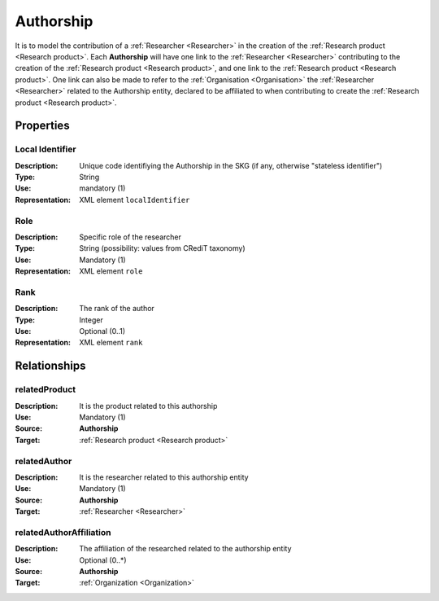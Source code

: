 .. _Authorship:

Authorship
####################

It is to model the contribution of a :ref:`Researcher <Researcher>` in the creation of the :ref:`Research product <Research product>`. 
Each **Authorship** will have one link to the :ref:`Researcher <Researcher>` contributing to the creation of the :ref:`Research product <Research product>`, and one link to the :ref:`Research product <Research product>`.
One link can also be made to refer to the :ref:`Organisation <Organisation>` the :ref:`Researcher <Researcher>` related to the Authorship entity, declared to be affiliated to when contributing to create the :ref:`Research product <Research product>`.  

Properties
==========

Local Identifier
----
:Description: Unique code identifiying the Authorship in the SKG (if any, otherwise "stateless identifier")
:Type: String
:Use: mandatory (1)
:Representation: XML element ``localIdentifier``
 
.. code-block:: xml
   :linenos:

    <localIdentifier>20|....</localIdentifier>


Role
----
:Description: Specific role of the researcher 
:Type: String (possibility: values from CRediT taxonomy)
:Use: Mandatory (1)
:Representation: XML element ``role``

.. code-block:: xml
   :linenos:

    <role>43ebbd94-98b4-42f1-866b-c930cef228ca</role>
    

Rank
----
:Description: The rank of the author 
:Type: Integer
:Use: Optional (0..1)
:Representation: XML element ``rank`` 

.. code-block:: xml
   :linenos:

    <rank>1</rank>
       

Relationships
============

relatedProduct
----------------------
:Description: It is the product related to this authorship
:Use: Mandatory (1)
:Source: **Authorship** 
:Target: :ref:`Research product <Research product>`

.. code-block:: xml
   :linenos:

    <relation semantics="relatedProduct">
        <source type="authorship">authorshipId</source>
        <target type=researchProduct>resultId</target>
    </relation>


relatedAuthor 
---------------------------
:Description: It is the researcher related to this authorship entity
:Use: Mandatory (1)
:Source: **Authorship** 
:Target: :ref:`Researcher <Researcher>`

.. code-block:: xml
   :linenos:

    <relation semantics="relatedAuthor">
        <source type="authorship">authorshipId</source>
        <target type="researcher">researcherId</target>
    </relation>


relatedAuthorAffiliation
--------------
:Description: The affiliation of the researched related to the authorship entity
:Use: Optional (0..*)
:Source: **Authorship**  
:Target: :ref:`Organization <Organization>`

.. code-block:: xml
   :linenos:

    <relation semantics="relatedAuthorAffiliation">
        <source type="authorship">authorshipId</source>
        <target type="organization">organizationId</target>
    </relation>
